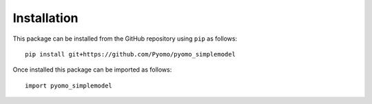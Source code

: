 ============
Installation
============

This package can be installed from the GitHub repository using ``pip`` as follows:

::

    pip install git+https://github.com/Pyomo/pyomo_simplemodel

Once installed this package can be imported as follows:

::

    import pyomo_simplemodel

